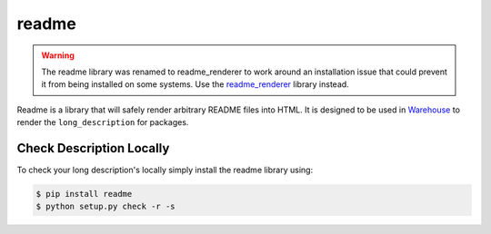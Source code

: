 readme
======

.. warning::

    The readme library was renamed to readme_renderer to work around an
    installation issue that could prevent it from being installed on
    some systems. Use the readme_renderer_ library instead.

Readme is a library that will safely render arbitrary README files into HTML.
It is designed to be used in Warehouse_ to render the ``long_description`` for packages.

.. _Warehouse: https://github.com/pypa/warehouse
.. _readme_renderer: https://pypi.python.org/pypi/readme_renderer

Check Description Locally
-------------------------

To check your long description's locally simply install the readme library
using:

.. code-block:: console

    $ pip install readme
    $ python setup.py check -r -s
